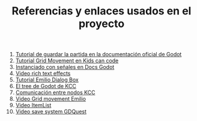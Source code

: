 #+TITLE: Referencias y enlaces usados en el proyecto


1. [[https://docs.godotengine.org/es/stable/tutorials/io/saving_games.html][Tutorial de guardar la partida en la documentación oficial de Godot]]
2. [[https://kidscancode.org/godot_recipes/2d/grid_movement/][Tutorial Grid Movement en Kids can code]]
3. [[https://docs.godotengine.org/es/stable/tutorials/misc/instancing_with_signals.html][Instanciado con señales en Docs Godot]]
4. [[https://www.youtube.com/watch?v=Ep3tsI-MWIw&lc=UgxHschYB6hPHUbXwUB4AaABAg][Video rich text effects]]
5. [[https://www.youtube.com/watch?v=kkLqW8WhCgg][Tutorial Emilio Dialog Box]]
6. [[https://kidscancode.org/godot_recipes/basics/tree_ready_order/][El tree de Godot de KCC]]
7. [[https://kidscancode.org/godot_recipes/basics/node_communication/][Comunicación entre nodos KCC]]
8. [[https://www.youtube.com/watch?v=HmnwNadwHWI][Video Grid movement Emilio]]
9. [[https://www.youtube.com/watch?v=MMa9MMxueiE][Video ItemList]]
10. [[https://www.youtube.com/watch?v=ML-hiNytIqE][Video save system GDQuest]]

